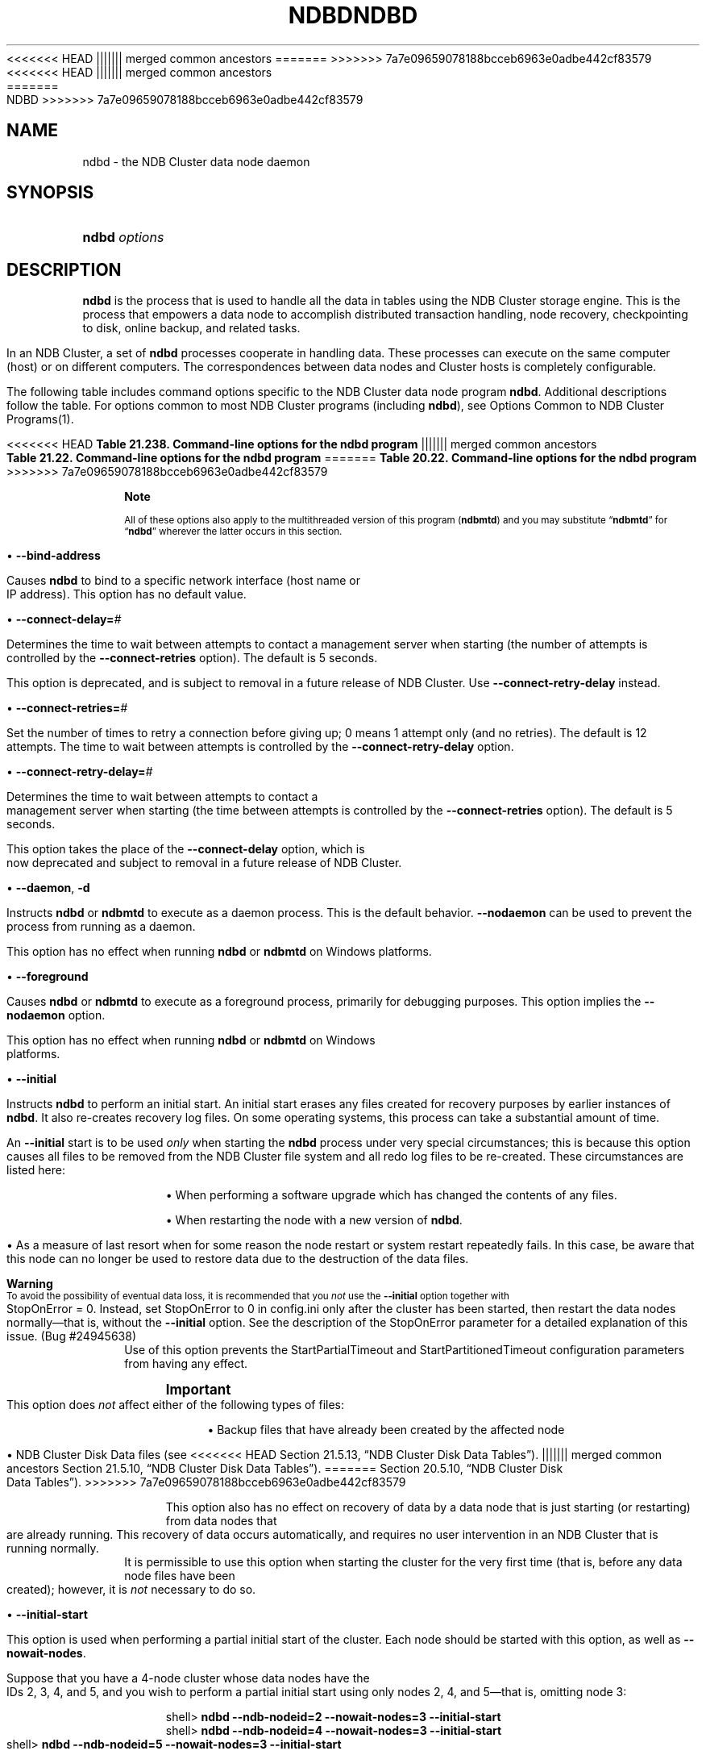 '\" t
.\"     Title: \fBndbd\fR
.\"    Author: [FIXME: author] [see http://docbook.sf.net/el/author]
.\" Generator: DocBook XSL Stylesheets v1.79.1 <http://docbook.sf.net/>
<<<<<<< HEAD
.\"      Date: 06/02/2020
||||||| merged common ancestors
.\"      Date: 09/22/2020
=======
.\"      Date: 12/10/2020
>>>>>>> 7a7e09659078188bcceb6963e0adbe442cf83579
.\"    Manual: MySQL Database System
.\"    Source: MySQL 5.7
.\"  Language: English
.\"
<<<<<<< HEAD
.TH "\FBNDBD\FR" "8" "06/02/2020" "MySQL 5\&.7" "MySQL Database System"
||||||| merged common ancestors
.TH "\FBNDBD\FR" "8" "09/22/2020" "MySQL 5\&.7" "MySQL Database System"
=======
.TH "\FBNDBD\FR" "8" "12/10/2020" "MySQL 5\&.7" "MySQL Database System"
>>>>>>> 7a7e09659078188bcceb6963e0adbe442cf83579
.\" -----------------------------------------------------------------
.\" * Define some portability stuff
.\" -----------------------------------------------------------------
.\" ~~~~~~~~~~~~~~~~~~~~~~~~~~~~~~~~~~~~~~~~~~~~~~~~~~~~~~~~~~~~~~~~~
.\" http://bugs.debian.org/507673
.\" http://lists.gnu.org/archive/html/groff/2009-02/msg00013.html
.\" ~~~~~~~~~~~~~~~~~~~~~~~~~~~~~~~~~~~~~~~~~~~~~~~~~~~~~~~~~~~~~~~~~
.ie \n(.g .ds Aq \(aq
.el       .ds Aq '
.\" -----------------------------------------------------------------
.\" * set default formatting
.\" -----------------------------------------------------------------
.\" disable hyphenation
.nh
.\" disable justification (adjust text to left margin only)
.ad l
.\" -----------------------------------------------------------------
.\" * MAIN CONTENT STARTS HERE *
.\" -----------------------------------------------------------------
.SH "NAME"
ndbd \- the NDB Cluster data node daemon
.SH "SYNOPSIS"
.HP \w'\fBndbd\ \fR\fB\fIoptions\fR\fR\ 'u
\fBndbd \fR\fB\fIoptions\fR\fR
.SH "DESCRIPTION"
.PP
\fBndbd\fR
is the process that is used to handle all the data in tables using the NDB Cluster storage engine\&. This is the process that empowers a data node to accomplish distributed transaction handling, node recovery, checkpointing to disk, online backup, and related tasks\&.
.PP
In an NDB Cluster, a set of
\fBndbd\fR
processes cooperate in handling data\&. These processes can execute on the same computer (host) or on different computers\&. The correspondences between data nodes and Cluster hosts is completely configurable\&.
.PP
The following table includes command options specific to the NDB Cluster data node program
\fBndbd\fR\&. Additional descriptions follow the table\&. For options common to most NDB Cluster programs (including
\fBndbd\fR), see
Options Common to NDB Cluster Programs(1)\&.
.sp
.it 1 an-trap
.nr an-no-space-flag 1
.nr an-break-flag 1
.br
<<<<<<< HEAD
.B Table\ \&21.238.\ \&Command\-line options for the ndbd program
||||||| merged common ancestors
.B Table\ \&21.22.\ \&Command\-line options for the ndbd program
=======
.B Table\ \&20.22.\ \&Command\-line options for the ndbd program
>>>>>>> 7a7e09659078188bcceb6963e0adbe442cf83579
.TS
allbox tab(:);
lB lB lB.
T{
Format
T}:T{
Description
T}:T{
Added, Deprecated, or Removed
T}
.T&
l l l
l l l
l l l
l l l
l l l
l l l
l l l
l l l
l l l
l l l
l l l
l l l
l l l
l l l
l l l.
T{
.PP
\fB \fR\fB--bind-address=name\fR\fB \fR
T}:T{
Local bind address
T}:T{
.PP
(Supported in all MySQL 5.7 based releases)
T}
T{
.PP
\fB \fR\fB--connect-delay=#\fR\fB \fR
T}:T{
Time to wait between attempts to contact a management server, in
              seconds; 0 means do not wait between attempts
T}:T{
.PP
(Supported in all MySQL 5.7 based releases)
T}
T{
.PP
\fB \fR\fB--connect-retries=#\fR\fB \fR
T}:T{
Set the number of times to retry a connection before giving up; 0 means
              1 attempt only (and no retries)
T}:T{
.PP
(Supported in all MySQL 5.7 based releases)
T}
T{
.PP
\fB \fR\fB--connect-retry-delay=#\fR\fB \fR
T}:T{
Time to wait between attempts to contact a management server, in
              seconds; 0 means do not wait between attempts
T}:T{
.PP
(Supported in all MySQL 5.7 based releases)
T}
T{
.PP
\fB--daemon\fR,
.PP
\fB \fR\fB-d\fR\fB \fR
T}:T{
Start ndbd as daemon (default); override with --nodaemon
T}:T{
.PP
(Supported in all MySQL 5.7 based releases)
T}
T{
.PP
\fB \fR\fB--foreground\fR\fB \fR
T}:T{
Run ndbd in foreground, provided for debugging purposes (implies
              --nodaemon)
T}:T{
.PP
(Supported in all MySQL 5.7 based releases)
T}
T{
.PP
\fB \fR\fB--initial\fR\fB \fR
T}:T{
Perform initial start of ndbd, including cleaning the file system.
              Consult the documentation before using this option
T}:T{
.PP
(Supported in all MySQL 5.7 based releases)
T}
T{
.PP
\fB \fR\fB--initial-start\fR\fB \fR
T}:T{
Perform partial initial start (requires --nowait-nodes)
T}:T{
.PP
(Supported in all MySQL 5.7 based releases)
T}
T{
.PP
\fB \fR\fB--install[=name]\fR\fB \fR
T}:T{
Used to install the data node process as a Windows service. Does not
              apply on non-Windows platforms
T}:T{
.PP
(Supported in all MySQL 5.7 based releases)
T}
T{
.PP
\fB \fR\fB--logbuffer-size=#\fR\fB \fR
T}:T{
Control size of log buffer. For use when debugging with many log
              messages being generated; default is sufficient for normal
              operations
T}:T{
.PP
ADDED: NDB 7.6.6
T}
T{
.PP
\fB \fR\fB--nodaemon\fR\fB \fR
T}:T{
Do not start ndbd as daemon; provided for testing purposes
T}:T{
.PP
(Supported in all MySQL 5.7 based releases)
T}
T{
.PP
\fB--nostart\fR,
.PP
\fB \fR\fB-n\fR\fB \fR
T}:T{
Do not start ndbd immediately; ndbd waits for command to start from
              ndb_mgmd
T}:T{
.PP
(Supported in all MySQL 5.7 based releases)
T}
T{
.PP
\fB \fR\fB--nowait-nodes=list\fR\fB \fR
T}:T{
Do not wait for these data nodes to start (takes comma-separated list of
              node IDs). Also requires --ndb-nodeid to be used
T}:T{
.PP
(Supported in all MySQL 5.7 based releases)
T}
T{
.PP
\fB \fR\fB--remove[=name]\fR\fB \fR
T}:T{
Used to remove a data node process that was previously installed as a
              Windows service. Does not apply on non-Windows platforms
T}:T{
.PP
(Supported in all MySQL 5.7 based releases)
T}
T{
.PP
\fB--verbose\fR,
.PP
\fB \fR\fB-v\fR\fB \fR
T}:T{
Causes the data log to write extra debugging information to the node log
T}:T{
.PP
(Supported in all MySQL 5.7 based releases)
T}
.TE
.sp 1
.if n \{\
.sp
.\}
.RS 4
.it 1 an-trap
.nr an-no-space-flag 1
.nr an-break-flag 1
.br
.ps +1
\fBNote\fR
.ps -1
.br
.PP
All of these options also apply to the multithreaded version of this program (\fBndbmtd\fR) and you may substitute
\(lq\fBndbmtd\fR\(rq
for
\(lq\fBndbd\fR\(rq
wherever the latter occurs in this section\&.
.sp .5v
.RE
.sp
.RS 4
.ie n \{\
\h'-04'\(bu\h'+03'\c
.\}
.el \{\
.sp -1
.IP \(bu 2.3
.\}
\fB\-\-bind\-address\fR
.TS
allbox tab(:);
lB lB.
T{
Property
T}:T{
Value
T}
.T&
lB l
lB l
lB l.
T{
Command-Line Format
T}:T{
--bind-address=name
T}
T{
Type
T}:T{
String
T}
T{
Default Value
T}:T{
T}
.TE
.sp 1
Causes
\fBndbd\fR
to bind to a specific network interface (host name or IP address)\&. This option has no default value\&.
.RE
.sp
.RS 4
.ie n \{\
\h'-04'\(bu\h'+03'\c
.\}
.el \{\
.sp -1
.IP \(bu 2.3
.\}
\fB\-\-connect\-delay=\fR\fB\fI#\fR\fR
.TS
allbox tab(:);
lB lB.
T{
Property
T}:T{
Value
T}
.T&
lB l
lB l
lB l
lB l
lB l
lB l.
T{
Command-Line Format
T}:T{
--connect-delay=#
T}
T{
Deprecated
T}:T{
Yes
T}
T{
Type
T}:T{
Numeric
T}
T{
Default Value
T}:T{
5
T}
T{
Minimum Value
T}:T{
0
T}
T{
Maximum Value
T}:T{
3600
T}
.TE
.sp 1
Determines the time to wait between attempts to contact a management server when starting (the number of attempts is controlled by the
\fB\-\-connect\-retries\fR
option)\&. The default is 5 seconds\&.
.sp
This option is deprecated, and is subject to removal in a future release of NDB Cluster\&. Use
\fB\-\-connect\-retry\-delay\fR
instead\&.
.RE
.sp
.RS 4
.ie n \{\
\h'-04'\(bu\h'+03'\c
.\}
.el \{\
.sp -1
.IP \(bu 2.3
.\}
\fB\-\-connect\-retries=\fR\fB\fI#\fR\fR
.TS
allbox tab(:);
lB lB.
T{
Property
T}:T{
Value
T}
.T&
lB l
lB l
lB l
lB l
lB l.
T{
Command-Line Format
T}:T{
--connect-retries=#
T}
T{
Type
T}:T{
Numeric
T}
T{
Default Value
T}:T{
12
T}
T{
Minimum Value
T}:T{
0
T}
T{
Maximum Value
T}:T{
65535
T}
.TE
.sp 1
Set the number of times to retry a connection before giving up; 0 means 1 attempt only (and no retries)\&. The default is 12 attempts\&. The time to wait between attempts is controlled by the
\fB\-\-connect\-retry\-delay\fR
option\&.
.RE
.sp
.RS 4
.ie n \{\
\h'-04'\(bu\h'+03'\c
.\}
.el \{\
.sp -1
.IP \(bu 2.3
.\}
\fB\-\-connect\-retry\-delay=\fR\fB\fI#\fR\fR
.TS
allbox tab(:);
lB lB.
T{
Property
T}:T{
Value
T}
.T&
lB l
lB l
lB l
lB l
lB l.
T{
Command-Line Format
T}:T{
--connect-retry-delay=#
T}
T{
Type
T}:T{
Numeric
T}
T{
Default Value
T}:T{
5
T}
T{
Minimum Value
T}:T{
0
T}
T{
Maximum Value
T}:T{
4294967295
T}
.TE
.sp 1
Determines the time to wait between attempts to contact a management server when starting (the time between attempts is controlled by the
\fB\-\-connect\-retries\fR
option)\&. The default is 5 seconds\&.
.sp
This option takes the place of the
\fB\-\-connect\-delay\fR
option, which is now deprecated and subject to removal in a future release of NDB Cluster\&.
.RE
.sp
.RS 4
.ie n \{\
\h'-04'\(bu\h'+03'\c
.\}
.el \{\
.sp -1
.IP \(bu 2.3
.\}
\fB\-\-daemon\fR,
\fB\-d\fR
.TS
allbox tab(:);
lB lB.
T{
Property
T}:T{
Value
T}
.T&
lB l
lB l
lB l.
T{
Command-Line Format
T}:T{
--daemon
T}
T{
Type
T}:T{
Boolean
T}
T{
Default Value
T}:T{
TRUE
T}
.TE
.sp 1
Instructs
\fBndbd\fR
or
\fBndbmtd\fR
to execute as a daemon process\&. This is the default behavior\&.
\fB\-\-nodaemon\fR
can be used to prevent the process from running as a daemon\&.
.sp
This option has no effect when running
\fBndbd\fR
or
\fBndbmtd\fR
on Windows platforms\&.
.RE
.sp
.RS 4
.ie n \{\
\h'-04'\(bu\h'+03'\c
.\}
.el \{\
.sp -1
.IP \(bu 2.3
.\}
\fB\-\-foreground\fR
.TS
allbox tab(:);
lB lB.
T{
Property
T}:T{
Value
T}
.T&
lB l
lB l
lB l.
T{
Command-Line Format
T}:T{
--foreground
T}
T{
Type
T}:T{
Boolean
T}
T{
Default Value
T}:T{
FALSE
T}
.TE
.sp 1
Causes
\fBndbd\fR
or
\fBndbmtd\fR
to execute as a foreground process, primarily for debugging purposes\&. This option implies the
\fB\-\-nodaemon\fR
option\&.
.sp
This option has no effect when running
\fBndbd\fR
or
\fBndbmtd\fR
on Windows platforms\&.
.RE
.sp
.RS 4
.ie n \{\
\h'-04'\(bu\h'+03'\c
.\}
.el \{\
.sp -1
.IP \(bu 2.3
.\}
\fB\-\-initial\fR
.TS
allbox tab(:);
lB lB.
T{
Property
T}:T{
Value
T}
.T&
lB l
lB l
lB l.
T{
Command-Line Format
T}:T{
--initial
T}
T{
Type
T}:T{
Boolean
T}
T{
Default Value
T}:T{
FALSE
T}
.TE
.sp 1
Instructs
\fBndbd\fR
to perform an initial start\&. An initial start erases any files created for recovery purposes by earlier instances of
\fBndbd\fR\&. It also re\-creates recovery log files\&. On some operating systems, this process can take a substantial amount of time\&.
.sp
An
\fB\-\-initial\fR
start is to be used
\fIonly\fR
when starting the
\fBndbd\fR
process under very special circumstances; this is because this option causes all files to be removed from the NDB Cluster file system and all redo log files to be re\-created\&. These circumstances are listed here:
.sp
.RS 4
.ie n \{\
\h'-04'\(bu\h'+03'\c
.\}
.el \{\
.sp -1
.IP \(bu 2.3
.\}
When performing a software upgrade which has changed the contents of any files\&.
.RE
.sp
.RS 4
.ie n \{\
\h'-04'\(bu\h'+03'\c
.\}
.el \{\
.sp -1
.IP \(bu 2.3
.\}
When restarting the node with a new version of
\fBndbd\fR\&.
.RE
.sp
.RS 4
.ie n \{\
\h'-04'\(bu\h'+03'\c
.\}
.el \{\
.sp -1
.IP \(bu 2.3
.\}
As a measure of last resort when for some reason the node restart or system restart repeatedly fails\&. In this case, be aware that this node can no longer be used to restore data due to the destruction of the data files\&.
.RE
.sp
.if n \{\
.sp
.\}
.RS 4
.it 1 an-trap
.nr an-no-space-flag 1
.nr an-break-flag 1
.br
.ps +1
\fBWarning\fR
.ps -1
.br
To avoid the possibility of eventual data loss, it is recommended that you
\fInot\fR
use the
\fB\-\-initial\fR
option together with
StopOnError = 0\&. Instead, set
StopOnError
to 0 in
config\&.ini
only after the cluster has been started, then restart the data nodes normally\(emthat is, without the
\fB\-\-initial\fR
option\&. See the description of the
StopOnError
parameter for a detailed explanation of this issue\&. (Bug #24945638)
.sp .5v
.RE
Use of this option prevents the
StartPartialTimeout
and
StartPartitionedTimeout
configuration parameters from having any effect\&.
.if n \{\
.sp
.\}
.RS 4
.it 1 an-trap
.nr an-no-space-flag 1
.nr an-break-flag 1
.br
.ps +1
\fBImportant\fR
.ps -1
.br
This option does
\fInot\fR
affect either of the following types of files:
.sp
.RS 4
.ie n \{\
\h'-04'\(bu\h'+03'\c
.\}
.el \{\
.sp -1
.IP \(bu 2.3
.\}
Backup files that have already been created by the affected node
.RE
.sp
.RS 4
.ie n \{\
\h'-04'\(bu\h'+03'\c
.\}
.el \{\
.sp -1
.IP \(bu 2.3
.\}
NDB Cluster Disk Data files (see
<<<<<<< HEAD
Section\ \&21.5.13, \(lqNDB Cluster Disk Data Tables\(rq)\&.
||||||| merged common ancestors
Section\ \&21.5.10, \(lqNDB Cluster Disk Data Tables\(rq)\&.
=======
Section\ \&20.5.10, \(lqNDB Cluster Disk Data Tables\(rq)\&.
>>>>>>> 7a7e09659078188bcceb6963e0adbe442cf83579
.RE
.sp
This option also has no effect on recovery of data by a data node that is just starting (or restarting) from data nodes that are already running\&. This recovery of data occurs automatically, and requires no user intervention in an NDB Cluster that is running normally\&.
.sp .5v
.RE
It is permissible to use this option when starting the cluster for the very first time (that is, before any data node files have been created); however, it is
\fInot\fR
necessary to do so\&.
.RE
.sp
.RS 4
.ie n \{\
\h'-04'\(bu\h'+03'\c
.\}
.el \{\
.sp -1
.IP \(bu 2.3
.\}
\fB\-\-initial\-start\fR
.TS
allbox tab(:);
lB lB.
T{
Property
T}:T{
Value
T}
.T&
lB l
lB l
lB l.
T{
Command-Line Format
T}:T{
--initial-start
T}
T{
Type
T}:T{
Boolean
T}
T{
Default Value
T}:T{
FALSE
T}
.TE
.sp 1
This option is used when performing a partial initial start of the cluster\&. Each node should be started with this option, as well as
\fB\-\-nowait\-nodes\fR\&.
.sp
Suppose that you have a 4\-node cluster whose data nodes have the IDs 2, 3, 4, and 5, and you wish to perform a partial initial start using only nodes 2, 4, and 5\(emthat is, omitting node 3:
.sp
.if n \{\
.RS 4
.\}
.nf
shell> \fBndbd \-\-ndb\-nodeid=2 \-\-nowait\-nodes=3 \-\-initial\-start\fR
shell> \fBndbd \-\-ndb\-nodeid=4 \-\-nowait\-nodes=3 \-\-initial\-start\fR
shell> \fBndbd \-\-ndb\-nodeid=5 \-\-nowait\-nodes=3 \-\-initial\-start\fR
.fi
.if n \{\
.RE
.\}
.sp
When using this option, you must also specify the node ID for the data node being started with the
\fB\-\-ndb\-nodeid\fR
option\&.
.if n \{\
.sp
.\}
.RS 4
.it 1 an-trap
.nr an-no-space-flag 1
.nr an-break-flag 1
.br
.ps +1
\fBImportant\fR
.ps -1
.br
Do not confuse this option with the
\fB\-\-nowait\-nodes\fR
option for
\fBndb_mgmd\fR, which can be used to enable a cluster configured with multiple management servers to be started without all management servers being online\&.
.sp .5v
.RE
.RE
.sp
.RS 4
.ie n \{\
\h'-04'\(bu\h'+03'\c
.\}
.el \{\
.sp -1
.IP \(bu 2.3
.\}
\fB\-\-install[=\fR\fB\fIname\fR\fR\fB]\fR
.TS
allbox tab(:);
lB lB.
T{
Property
T}:T{
Value
T}
.T&
lB l
lB l
lB l
lB l.
T{
Command-Line Format
T}:T{
--install[=name]
T}
T{
Platform Specific
T}:T{
Windows
T}
T{
Type
T}:T{
String
T}
T{
Default Value
T}:T{
ndbd
T}
.TE
.sp 1
Causes
\fBndbd\fR
to be installed as a Windows service\&. Optionally, you can specify a name for the service; if not set, the service name defaults to
ndbd\&. Although it is preferable to specify other
\fBndbd\fR
program options in a
my\&.ini
or
my\&.cnf
configuration file, it is possible to use together with
\fB\-\-install\fR\&. However, in such cases, the
\fB\-\-install\fR
option must be specified first, before any other options are given, for the Windows service installation to succeed\&.
.sp
It is generally not advisable to use this option together with the
\fB\-\-initial\fR
option, since this causes the data node file system to be wiped and rebuilt every time the service is stopped and started\&. Extreme care should also be taken if you intend to use any of the other
\fBndbd\fR
options that affect the starting of data nodes\(emincluding
\fB\-\-initial\-start\fR,
\fB\-\-nostart\fR, and
\fB\-\-nowait\-nodes\fR\(emtogether with
\fB\-\-install\fR, and you should make absolutely certain you fully understand and allow for any possible consequences of doing so\&.
.sp
The
\fB\-\-install\fR
option has no effect on non\-Windows platforms\&.
.RE
.sp
.RS 4
.ie n \{\
\h'-04'\(bu\h'+03'\c
.\}
.el \{\
.sp -1
.IP \(bu 2.3
.\}
\fB\-\-logbuffer\-size=\fR\fB\fI#\fR\fR
.TS
allbox tab(:);
lB lB.
T{
Property
T}:T{
Value
T}
.T&
lB l
lB l
lB l
lB l
lB l
lB l.
T{
Command-Line Format
T}:T{
--logbuffer-size=#
T}
T{
Introduced
T}:T{
5.7.22-ndb-7.6.6
T}
T{
Type
T}:T{
Integer
T}
T{
Default Value
T}:T{
32768
T}
T{
Minimum Value
T}:T{
2048
T}
T{
Maximum Value
T}:T{
4294967295
T}
.TE
.sp 1
Sets the size of the data node log buffer\&. When debugging with high amounts of extra logging, it is possible for the log buffer to run out of space if there are too many log messages, in which case some log messages can be lost\&. This should not occur during normal operations\&.
.RE
.sp
.RS 4
.ie n \{\
\h'-04'\(bu\h'+03'\c
.\}
.el \{\
.sp -1
.IP \(bu 2.3
.\}
\fB\-\-nodaemon\fR
.TS
allbox tab(:);
lB lB.
T{
Property
T}:T{
Value
T}
.T&
lB l
lB l
lB l.
T{
Command-Line Format
T}:T{
--nodaemon
T}
T{
Type
T}:T{
Boolean
T}
T{
Default Value
T}:T{
FALSE
T}
.TE
.sp 1
Prevents
\fBndbd\fR
or
\fBndbmtd\fR
from executing as a daemon process\&. This option overrides the
\fB\-\-daemon\fR
option\&. This is useful for redirecting output to the screen when debugging the binary\&.
.sp
The default behavior for
\fBndbd\fR
and
\fBndbmtd\fR
on Windows is to run in the foreground, making this option unnecessary on Windows platforms, where it has no effect\&.
.RE
.sp
.RS 4
.ie n \{\
\h'-04'\(bu\h'+03'\c
.\}
.el \{\
.sp -1
.IP \(bu 2.3
.\}
\fB\-\-nostart\fR,
\fB\-n\fR
.TS
allbox tab(:);
lB lB.
T{
Property
T}:T{
Value
T}
.T&
lB l
lB l
lB l.
T{
Command-Line Format
T}:T{
--nostart
T}
T{
Type
T}:T{
Boolean
T}
T{
Default Value
T}:T{
FALSE
T}
.TE
.sp 1
Instructs
\fBndbd\fR
not to start automatically\&. When this option is used,
\fBndbd\fR
connects to the management server, obtains configuration data from it, and initializes communication objects\&. However, it does not actually start the execution engine until specifically requested to do so by the management server\&. This can be accomplished by issuing the proper
START
command in the management client (see
<<<<<<< HEAD
Section\ \&21.5.2, \(lqCommands in the NDB Cluster Management Client\(rq)\&.
||||||| merged common ancestors
Section\ \&21.5.1, \(lqCommands in the NDB Cluster Management Client\(rq)\&.
=======
Section\ \&20.5.1, \(lqCommands in the NDB Cluster Management Client\(rq)\&.
>>>>>>> 7a7e09659078188bcceb6963e0adbe442cf83579
.RE
.sp
.RS 4
.ie n \{\
\h'-04'\(bu\h'+03'\c
.\}
.el \{\
.sp -1
.IP \(bu 2.3
.\}
\fB\-\-nowait\-nodes=\fR\fB\fInode_id_1\fR\fR\fB[, \fR\fB\fInode_id_2\fR\fR\fB[, \&.\&.\&.]]\fR
.TS
allbox tab(:);
lB lB.
T{
Property
T}:T{
Value
T}
.T&
lB l
lB l
lB l.
T{
Command-Line Format
T}:T{
--nowait-nodes=list
T}
T{
Type
T}:T{
String
T}
T{
Default Value
T}:T{
T}
.TE
.sp 1
This option takes a list of data nodes which for which the cluster does not wait for before starting\&.
.sp
This can be used to start the cluster in a partitioned state\&. For example, to start the cluster with only half of the data nodes (nodes 2, 3, 4, and 5) running in a 4\-node cluster, you can start each
\fBndbd\fR
process with
\fB\-\-nowait\-nodes=3,5\fR\&. In this case, the cluster starts as soon as nodes 2 and 4 connect, and does
\fInot\fR
wait
StartPartitionedTimeout
milliseconds for nodes 3 and 5 to connect as it would otherwise\&.
.sp
If you wanted to start up the same cluster as in the previous example without one
\fBndbd\fR
(say, for example, that the host machine for node 3 has suffered a hardware failure) then start nodes 2, 4, and 5 with
\fB\-\-nowait\-nodes=3\fR\&. Then the cluster starts as soon as nodes 2, 4, and 5 connect and does not wait for node 3 to start\&.
.RE
.sp
.RS 4
.ie n \{\
\h'-04'\(bu\h'+03'\c
.\}
.el \{\
.sp -1
.IP \(bu 2.3
.\}
\fB\-\-remove[=\fR\fB\fIname\fR\fR\fB]\fR
.TS
allbox tab(:);
lB lB.
T{
Property
T}:T{
Value
T}
.T&
lB l
lB l
lB l
lB l.
T{
Command-Line Format
T}:T{
--remove[=name]
T}
T{
Platform Specific
T}:T{
Windows
T}
T{
Type
T}:T{
String
T}
T{
Default Value
T}:T{
ndbd
T}
.TE
.sp 1
Causes an
\fBndbd\fR
process that was previously installed as a Windows service to be removed\&. Optionally, you can specify a name for the service to be uninstalled; if not set, the service name defaults to
ndbd\&.
.sp
The
\fB\-\-remove\fR
option has no effect on non\-Windows platforms\&.
.RE
.sp
.RS 4
.ie n \{\
\h'-04'\(bu\h'+03'\c
.\}
.el \{\
.sp -1
.IP \(bu 2.3
.\}
\fB\-\-verbose\fR,
\fB\-v\fR
.sp
Causes extra debug output to be written to the node log\&.
.sp
In NDB 7\&.6\&.4 and later, you can also use
NODELOG DEBUG ON
and
NODELOG DEBUG OFF
to enable and disable this extra logging while the data node is running\&.
.RE
.PP
\fBndbd\fR
generates a set of log files which are placed in the directory specified by
DataDir
in the
config\&.ini
configuration file\&.
.PP
These log files are listed below\&.
\fInode_id\fR
is and represents the node\*(Aqs unique identifier\&. For example,
ndb_2_error\&.log
is the error log generated by the data node whose node ID is
2\&.
.sp
.RS 4
.ie n \{\
\h'-04'\(bu\h'+03'\c
.\}
.el \{\
.sp -1
.IP \(bu 2.3
.\}
ndb_\fInode_id\fR_error\&.log
is a file containing records of all crashes which the referenced
\fBndbd\fR
process has encountered\&. Each record in this file contains a brief error string and a reference to a trace file for this crash\&. A typical entry in this file might appear as shown here:
.sp
.if n \{\
.RS 4
.\}
.nf
Date/Time: Saturday 30 July 2004 \- 00:20:01
Type of error: error
Message: Internal program error (failed ndbrequire)
Fault ID: 2341
Problem data: DbtupFixAlloc\&.cpp
Object of reference: DBTUP (Line: 173)
ProgramName: NDB Kernel
ProcessID: 14909
TraceFile: ndb_2_trace\&.log\&.2
***EOM***
.fi
.if n \{\
.RE
.\}
.sp
Listings of possible
\fBndbd\fR
exit codes and messages generated when a data node process shuts down prematurely can be found in
\m[blue]\fBData Node Error Messages\fR\m[]\&\s-2\u[1]\d\s+2\&.
.if n \{\
.sp
.\}
.RS 4
.it 1 an-trap
.nr an-no-space-flag 1
.nr an-break-flag 1
.br
.ps +1
\fBImportant\fR
.ps -1
.br
\fIThe last entry in the error log file is not necessarily the newest one\fR
(nor is it likely to be)\&. Entries in the error log are
\fInot\fR
listed in chronological order; rather, they correspond to the order of the trace files as determined in the
ndb_\fInode_id\fR_trace\&.log\&.next
file (see below)\&. Error log entries are thus overwritten in a cyclical and not sequential fashion\&.
.sp .5v
.RE
.RE
.sp
.RS 4
.ie n \{\
\h'-04'\(bu\h'+03'\c
.\}
.el \{\
.sp -1
.IP \(bu 2.3
.\}
ndb_\fInode_id\fR_trace\&.log\&.\fItrace_id\fR
is a trace file describing exactly what happened just before the error occurred\&. This information is useful for analysis by the NDB Cluster development team\&.
.sp
It is possible to configure the number of these trace files that are created before old files are overwritten\&.
\fItrace_id\fR
is a number which is incremented for each successive trace file\&.
.RE
.sp
.RS 4
.ie n \{\
\h'-04'\(bu\h'+03'\c
.\}
.el \{\
.sp -1
.IP \(bu 2.3
.\}
ndb_\fInode_id\fR_trace\&.log\&.next
is the file that keeps track of the next trace file number to be assigned\&.
.RE
.sp
.RS 4
.ie n \{\
\h'-04'\(bu\h'+03'\c
.\}
.el \{\
.sp -1
.IP \(bu 2.3
.\}
ndb_\fInode_id\fR_out\&.log
is a file containing any data output by the
\fBndbd\fR
process\&. This file is created only if
\fBndbd\fR
is started as a daemon, which is the default behavior\&.
.RE
.sp
.RS 4
.ie n \{\
\h'-04'\(bu\h'+03'\c
.\}
.el \{\
.sp -1
.IP \(bu 2.3
.\}
ndb_\fInode_id\fR\&.pid
is a file containing the process ID of the
\fBndbd\fR
process when started as a daemon\&. It also functions as a lock file to avoid the starting of nodes with the same identifier\&.
.RE
.sp
.RS 4
.ie n \{\
\h'-04'\(bu\h'+03'\c
.\}
.el \{\
.sp -1
.IP \(bu 2.3
.\}
ndb_\fInode_id\fR_signal\&.log
is a file used only in debug versions of
\fBndbd\fR, where it is possible to trace all incoming, outgoing, and internal messages with their data in the
\fBndbd\fR
process\&.
.RE
.PP
It is recommended not to use a directory mounted through NFS because in some environments this can cause problems whereby the lock on the
\&.pid
file remains in effect even after the process has terminated\&.
.PP
To start
\fBndbd\fR, it may also be necessary to specify the host name of the management server and the port on which it is listening\&. Optionally, one may also specify the node ID that the process is to use\&.
.sp
.if n \{\
.RS 4
.\}
.nf
shell> \fBndbd \-\-connect\-string="nodeid=2;host=ndb_mgmd\&.mysql\&.com:1186"\fR
.fi
.if n \{\
.RE
.\}
.PP
See
Section\ \&20.3.3.3, \(lqNDB Cluster Connection Strings\(rq, for additional information about this issue\&.
Options Common to NDB Cluster Programs(1), describes other command\-line options which can be used with
\fBndbd\fR\&. For information about data node configuration parameters, see
Section\ \&20.3.3.6, \(lqDefining NDB Cluster Data Nodes\(rq\&.
.PP
When
\fBndbd\fR
starts, it actually initiates two processes\&. The first of these is called the
\(lqangel process\(rq; its only job is to discover when the execution process has been completed, and then to restart the
\fBndbd\fR
process if it is configured to do so\&. Thus, if you attempt to kill
\fBndbd\fR
using the Unix
\fBkill\fR
command, it is necessary to kill both processes, beginning with the angel process\&. The preferred method of terminating an
\fBndbd\fR
process is to use the management client and stop the process from there\&.
.PP
The execution process uses one thread for reading, writing, and scanning data, as well as all other activities\&. This thread is implemented asynchronously so that it can easily handle thousands of concurrent actions\&. In addition, a watch\-dog thread supervises the execution thread to make sure that it does not hang in an endless loop\&. A pool of threads handles file I/O, with each thread able to handle one open file\&. Threads can also be used for transporter connections by the transporters in the
\fBndbd\fR
process\&. In a multi\-processor system performing a large number of operations (including updates), the
\fBndbd\fR
process can consume up to 2 CPUs if permitted to do so\&.
.PP
For a machine with many CPUs it is possible to use several
\fBndbd\fR
processes which belong to different node groups; however, such a configuration is still considered experimental and is not supported for MySQL 5\&.7 in a production setting\&. See
Section\ \&20.1.7, \(lqKnown Limitations of NDB Cluster\(rq\&.
.SH "COPYRIGHT"
.br
.PP
Copyright \(co 1997, 2020, Oracle and/or its affiliates.
.PP
This documentation is free software; you can redistribute it and/or modify it only under the terms of the GNU General Public License as published by the Free Software Foundation; version 2 of the License.
.PP
This documentation is distributed in the hope that it will be useful, but WITHOUT ANY WARRANTY; without even the implied warranty of MERCHANTABILITY or FITNESS FOR A PARTICULAR PURPOSE. See the GNU General Public License for more details.
.PP
You should have received a copy of the GNU General Public License along with the program; if not, write to the Free Software Foundation, Inc., 51 Franklin Street, Fifth Floor, Boston, MA 02110-1301 USA or see http://www.gnu.org/licenses/.
.sp
.SH "NOTES"
.IP " 1." 4
Data Node Error Messages
.RS 4
\%https://dev.mysql.com/doc/ndb-internals/en/ndb-node-error-messages.html
.RE
.SH "SEE ALSO"
For more information, please refer to the MySQL Reference Manual,
which may already be installed locally and which is also available
online at http://dev.mysql.com/doc/.
.SH AUTHOR
Oracle Corporation (http://dev.mysql.com/).
